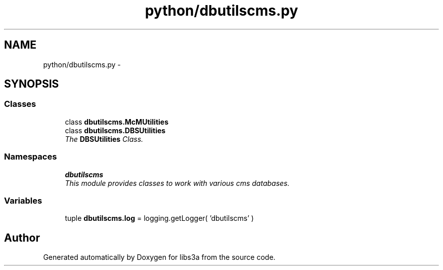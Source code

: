 .TH "python/dbutilscms.py" 3 "Fri Mar 27 2015" "libs3a" \" -*- nroff -*-
.ad l
.nh
.SH NAME
python/dbutilscms.py \- 
.SH SYNOPSIS
.br
.PP
.SS "Classes"

.in +1c
.ti -1c
.RI "class \fBdbutilscms\&.McMUtilities\fP"
.br
.ti -1c
.RI "class \fBdbutilscms\&.DBSUtilities\fP"
.br
.RI "\fIThe \fBDBSUtilities\fP Class\&. \fP"
.in -1c
.SS "Namespaces"

.in +1c
.ti -1c
.RI "\fBdbutilscms\fP"
.br
.RI "\fIThis module provides classes to work with various cms databases\&. \fP"
.in -1c
.SS "Variables"

.in +1c
.ti -1c
.RI "tuple \fBdbutilscms\&.log\fP = logging\&.getLogger( 'dbutilscms' )"
.br
.in -1c
.SH "Author"
.PP 
Generated automatically by Doxygen for libs3a from the source code\&.
